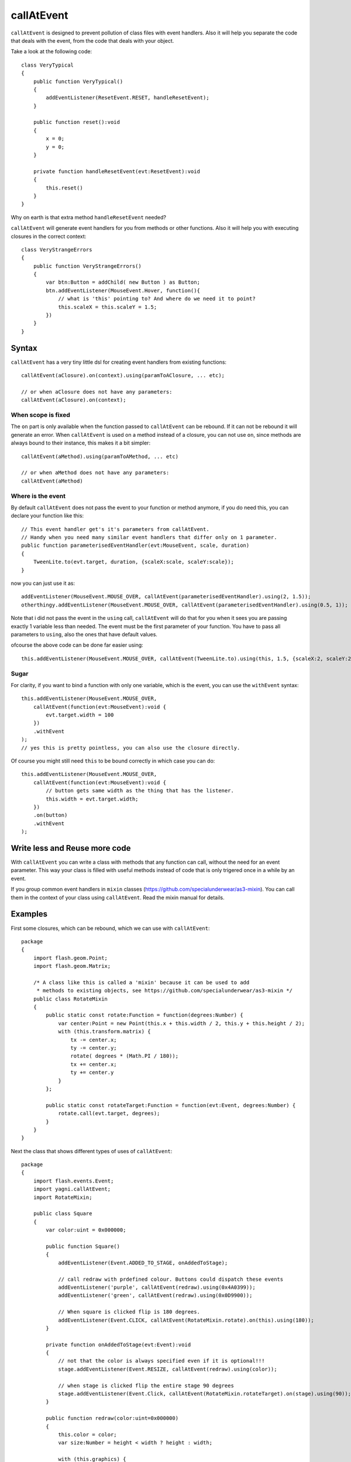 callAtEvent
===========

``callAtEvent`` is designed to prevent pollution of class files with event handlers.
Also it will help you separate the code that deals with the event, from the code
that deals with your object.

Take a look at the following code::

    class VeryTypical
    {
        public function VeryTypical()
        {
            addEventListener(ResetEvent.RESET, handleResetEvent);
        }
        
        public function reset():void
        {
            x = 0;
            y = 0;
        }
        
        private function handleResetEvent(evt:ResetEvent):void
        {
            this.reset()
        }
    }

Why on earth is that extra method ``handleResetEvent`` needed?

``callAtEvent`` will generate event handlers for you from methods or other functions.
Also it will help you with executing closures in the correct context::

    class VeryStrangeErrors
    {
        public function VeryStrangeErrors()
        {
            var btn:Button = addChild( new Button ) as Button;
            btn.addEventListener(MouseEvent.Hover, function(){
                // what is 'this' pointing to? And where do we need it to point?
                this.scaleX = this.scaleY = 1.5;
            })
        }
    }

Syntax
------

``callAtEvent`` has a very tiny little dsl for creating event handlers from existing functions::
    
    callAtEvent(aClosure).on(context).using(paramToAClosure, ... etc);
    
    // or when aClosure does not have any parameters:
    callAtEvent(aClosure).on(context);

When scope is fixed
+++++++++++++++++++

The ``on`` part is only available when the function passed to ``callAtEvent`` can be
rebound. If it can not be rebound it will generate an error. When ``callAtEvent``
is used on a method instead of a closure, you can not use ``on``, since 
methods are always bound to their instance, this makes it a bit simpler::

    callAtEvent(aMethod).using(paramToAMethod, ... etc)

    // or when aMethod does not have any parameters:
    callAtEvent(aMethod)

Where is the event
++++++++++++++++++

By default ``callAtEvent`` does not pass the event to your function or method anymore,
if you do need this, you can declare your function like this::

    // This event handler get's it's parameters from callAtEvent.
    // Handy when you need many similar event handlers that differ only on 1 parameter.
    public function parameterisedEventHandler(evt:MouseEvent, scale, duration)
    {
        TweenLite.to(evt.target, duration, {scaleX:scale, scaleY:scale});
    }
    
now you can just use it as::

    addEventListener(MouseEvent.MOUSE_OVER, callAtEvent(parameterisedEventHandler).using(2, 1.5));
    otherthingy.addEventListener(MouseEvent.MOUSE_OVER, callAtEvent(parameterisedEventHandler).using(0.5, 1));

Note that i did not pass the event in the ``using`` call, ``callAtEvent`` will do that for you when
it sees you are passing exactly 1 variable less than needed. The event must be the first parameter of
your function. You have to pass all parameters to ``using``, also the ones that have default values.

ofcourse the above code can be done far easier using::

    this.addEventListener(MouseEvent.MOUSE_OVER, callAtEvent(TweenLite.to).using(this, 1.5, {scaleX:2, scaleY:2}));

Sugar
+++++

For clarity, if you want to bind a function with only one variable, which is the event,
you can use the ``withEvent`` syntax::

    this.addEventListener(MouseEvent.MOUSE_OVER, 
        callAtEvent(function(evt:MouseEvent):void {
            evt.target.width = 100
        })
        .withEvent
    );
    // yes this is pretty pointless, you can also use the closure directly.

Of course you might still need ``this`` to be bound correctly in which case you can do::

    this.addEventListener(MouseEvent.MOUSE_OVER, 
        callAtEvent(function(evt:MouseEvent):void {
            // button gets same width as the thing that has the listener.
            this.width = evt.target.width;
        })
        .on(button)
        .withEvent
    );

Write less and Reuse more code
------------------------------

With ``callAtEvent`` you can write a class with methods that any function can call,
without the need for an event parameter. This way your class is filled with useful
methods instead of code that is only trigered once in a while by an event.

If you group common event handlers in ``mixin`` classes (https://github.com/specialunderwear/as3-mixin).
You can call them in the context of your class using ``callAtEvent``. Read the
mixin manual for details.

Examples
--------

First some closures, which can be rebound, which we can use with ``callAtEvent``::

    package
    {   
        import flash.geom.Point;
        import flash.geom.Matrix;

        /* A class like this is called a 'mixin' because it can be used to add
         * methods to existing objects, see https://github.com/specialunderwear/as3-mixin */
        public class RotateMixin
        {
            public static const rotate:Function = function(degrees:Number) {
                var center:Point = new Point(this.x + this.width / 2, this.y + this.height / 2);
                with (this.transform.matrix) {
                    tx -= center.x;
                    ty -= center.y;
                    rotate( degrees * (Math.PI / 180));
                    tx += center.x;
                    ty += center.y
                }
            };

            public static const rotateTarget:Function = function(evt:Event, degrees:Number) {
                rotate.call(evt.target, degrees);
            }
        }
    }

Next the class that shows different types of uses of ``callAtEvent``::

    package
    {   
        import flash.events.Event;
        import yagni.callAtEvent;
        import RotateMixin;

        public class Square
        {
            var color:uint = 0x000000;

            public function Square()
            {
                addEventListener(Event.ADDED_TO_STAGE, onAddedToStage);

                // call redraw with prdefined colour. Buttons could dispatch these events
                addEventListener('purple', callAtEvent(redraw).using(0x4A0399));
                addEventListener('green', callAtEvent(redraw).using(0x0D9900));

                // When square is clicked flip is 180 degrees.
                addEventListener(Event.CLICK, callAtEvent(RotateMixin.rotate).on(this).using(180));
            }

            private function onAddedToStage(evt:Event):void
            {
                // not that the color is always specified even if it is optional!!!
                stage.addEventListener(Event.RESIZE, callAtEvent(redraw).using(color));

                // when stage is clicked flip the entire stage 90 degrees
                stage.addEventListener(Event.Click, callAtEvent(RotateMixin.rotateTarget).on(stage).using(90));
            }

            public function redraw(color:uint=0x000000)
            {
                this.color = color;
                var size:Number = height < width ? height : width;

                with (this.graphics) {
                    beginFill(color, 1);
                    drawRect(0, 0 size, size);
                    endFill();
                    beginFill(1 - color, 0.3);
                    drawCircle(size / 2, size / 2, size / 2);
                }
            }
        }
    }

Weak listeners
--------------

You can not use weak listeners with callAtEvent because the event handler that callAtEvent
creates for you will be garbage collected before it is triggered.

Run the test suite
------------------

check out the source code and in the root directory run::
    
    make test

Annoying warning
----------------

You might see the following warning when using ``callAtEvent`` source files
instead of the swc::

    Warning: Function value used where type * was expected.
    Possibly the parentheses () are missing after this function reference.

Add::

    <warn-unlikely-function-value>false</warn-unlikely-function-value>

To your config file to make it go away.
